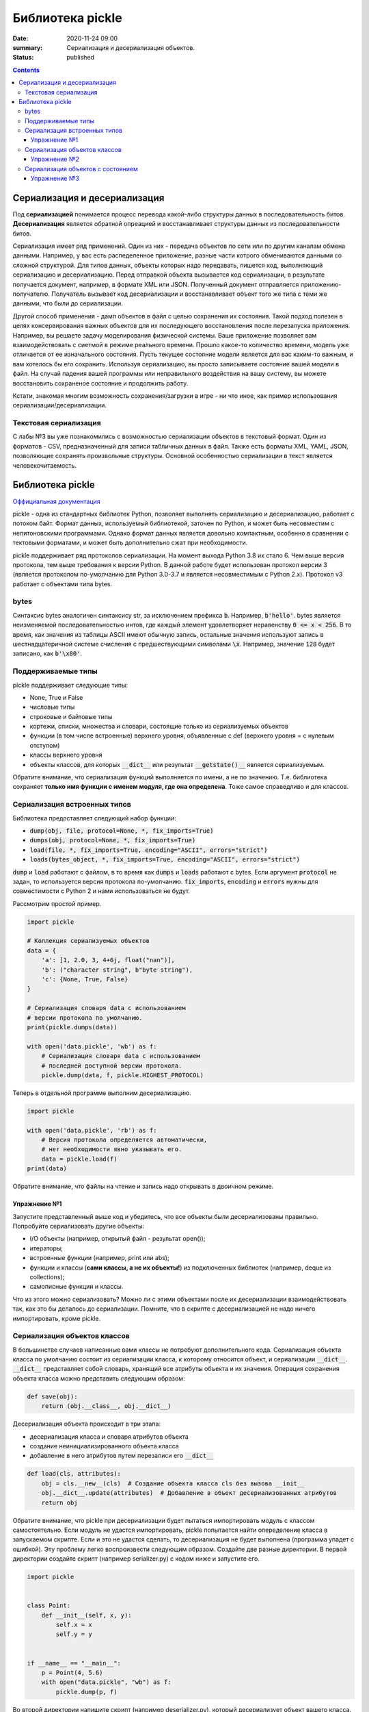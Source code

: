Библиотека pickle
#################

:date: 2020-11-24 09:00
:summary: Сериализация и десериализация объектов.
:status: published

.. default-role:: code

.. role:: python(code)
   :language: python

.. contents::

Сериализация и десериализация
-----------------------------

Под **сериализацией** понимается процесс перевода какой-либо структуры данных в последовательность битов.
**Десериализация** является обратной опреацией и восстанавливает структуры данных из последовательности битов.

Сериализация имеет ряд применений. Один из них - передача объектов по сети или по другим каналам обмена данными.
Например, у вас есть распеделенное приложение, разные части котрого обмениваются данными со сложной структурой.
Для типов данных, объекты которых надо передавать, пишется код, выполняющий сериализацию и десериализацию.
Перед отправкой объекта вызывается код сериализации, в результате получается документ, например, в формате XML или JSON.
Полученный документ отправляется приложению-получателю. Получатель вызывает код десериализации
и восстанавливает объект того же типа с теми же данными, что были до сериализации.

Другой способ применения - дамп объектов в файл с целью сохранения их состояния.
Такой подход полезен в целях консервирования важных объектов для их последующего
восстановления после перезапуска приложения. Например, вы решаете задачу моделирования физической системы.
Ваше приложение позволяет вам взаимодействовать с сиетмой в режиме реального времени.
Прошло какое-то количество времени, модель уже отличается от ее изначального состояния.
Пусть текущее состояние модели является для вас каким-то важным, и вам хотелось бы его сохранить.
Используя сериализацию, вы просто записываете состояние вашей модели в файл.
На случай падения вашей программы или неправильного воздействия на вашу систему,
вы можете восстановить сохраненое состояние и продолжить работу.

Кстати, знакомая многим возможность сохранения/загрузки в игре - ни что иное,
как пример использования сериализации/десериализации.


Текстовая сериализация
======================

С лабы №3 вы уже познакомились с возможностью сериализации объектов в текстовый формат.
Один из форматов - CSV, предназначенный для записи табличных данных в файл.
Также есть форматы XML, YAML, JSON, позволяющие сохранять произвольные структуры.
Основной особенностью сериализации в текст является человекочитаемость.

Библиотека pickle
-----------------

`Оффициальная документация`_

.. _`Оффициальная документация`: https://docs.python.org/3.6/library/pickle.html

pickle - одна из стандартных библиотек Python, позволяет выполнять сериализацию
и десериализацию, работает с потоком байт. Формат данных, используемый библиотекой, заточен по Python,
и может быть несовместим с непитоновскими программами.
Однако формат данных является довольно компактным, особенно в сравнении с тектовыми форматами,
и может быть дополнительно сжат при необходимости.

pickle поддерживает ряд протоколов сериализации.
На момент выхода Python 3.8 их стало 6.
Чем выше версия протокола, тем выше требования к версии Python.
В данной работе будет использован протокол версии 3 (является протоколом по-умолчанию для Python 3.0-3.7
и является несовместимым с Python 2.x).
Протокол v3 работает с объектами типа bytes.

bytes
=====

Синтаксис bytes аналогичен синтаксису str, за исключением префикса `b`.
Например, `b'hello'`. bytes является неизменяемой последовательностью интов,
где каждый элемент удовлетворяет неравенству `0 <= x < 256`.
В то время, как значения из таблицы ASCII имеют обычную запись,
остальные значения используют запись в шестнадцатеричной системе счисления с предшествующими символами `\x`.
Например, значение `128` будет записано, как `b'\x80'`.

Поддерживаемые типы
===================

pickle поддерживает следующие типы:

+ None, True и False
+ числовые типы
+ строковые и байтовые типы
+ кортежи, списки, множества и словари, состоящие только из сериализуемых объектов
+ функции (в том числе встроенные) верхнего уровня, объявленные с def (верхнего уровня = с нулевым отступом)
+ классы верхнего уровня
+ объекты классов, для которых `__dict__` или результат `__getstate()__` является сериализуемым.

Обратите внимание, что сериализация функций выполняется по имени, а не по значению.
Т.е. библиотека сохраняет **только имя функции с именем модуля, где она определена**.
Тоже самое справедливо и для классов.

Сериализация встроенных типов
=============================

Библиотека предоставляет следующий набор функции:

+ `dump(obj, file, protocol=None, *, fix_imports=True)`
+ `dumps(obj, protocol=None, *, fix_imports=True)`
+ `load(file, *, fix_imports=True, encoding="ASCII", errors="strict")`
+ `loads(bytes_object, *, fix_imports=True, encoding="ASCII", errors="strict")`

`dump` и `load` работают с файлом, в то время как `dumps` и `loads` работают с bytes.
Если аргумент `protocol` не задан, то используется версия протокола по-умолчанию.
`fix_imports`, `encoding` и `errors` нужны для совместимости с Python 2 и нами использоваться не будут.

Рассмотрим простой пример.

.. code:: python

    import pickle

    # Коллекция сериализуемых объектов
    data = {
        'a': [1, 2.0, 3, 4+6j, float("nan")],
        'b': ("character string", b"byte string"),
        'c': {None, True, False}
    }

    # Сериализация словаря data с использованием
    # версии протокола по умолчанию.
    print(pickle.dumps(data))

    with open('data.pickle', 'wb') as f:
        # Сериализация словаря data с использованием
        # последней доступной версии протокола.
        pickle.dump(data, f, pickle.HIGHEST_PROTOCOL)

Теперь в отдельной программе выполним десериализацию.

.. code:: python

    import pickle

    with open('data.pickle', 'rb') as f:
        # Версия протокола определяется автоматически,
        # нет необходимости явно указывать его.
        data = pickle.load(f)
    print(data)

Обратите внимание, что файлы на чтение и запись надо открывать в двоичном режиме.

Упражнение №1
+++++++++++++

Запустите представленный выше код и убедитесь, что все объекты были десериализованы правильно.
Попробуйте сериализовать другие объекты:

+ I/O объекты (например, открытый файл - результат open());
+ итераторы;
+ встроенные функции (например, print или abs);
+ функции и классы (**сами классы, а не их объекты!**) из подключенных библиотек (например, deque из collections);
+ самописные функции и классы.

Что из этого можно сериализовать? Можно ли с этими объектами после их десериализации взаимодействовать так,
как это бы делалось до сериализации. Помните, что в скрипте с десериализацией не надо ничего импортировать,
кроме pickle.

Сериализация объектов классов
=============================

В большинстве случаев написанные вами классы не потребуют дополнительного кода.
Сериализация объекта класса по умолчанию состоит из сериализации класса,
к которому относится объект, и сериализации `__dict__`.
`__dict__` представляет собой словарь, хранящий все атрибуты объекта и их значения.
Операция сохранения объекта класса можно представить следующим образом:

.. code:: python

    def save(obj):
        return (obj.__class__, obj.__dict__)

Десериализация объекта происходит в три этапа:

+ десериализация класса и словаря атрибутов объекта
+ создание неинициализированного объекта класса
+ добавление в него атрибутов путем перезаписи его `__dict__`

.. code:: python

    def load(cls, attributes):
        obj = cls.__new__(cls)  # Создание объекта класса cls без вызова __init__
        obj.__dict__.update(attributes)  # Добавление в объект десериализованных атрибутов
        return obj

Обратите внимание, что pickle при десериализации будет пытаться импортировать модуль с классом самостоятельно.
Если модуль не удастся импортировать, pickle попытается найти опеределение класса в запускаемом скрипте.
Если и это не удастся сделать, то десериализация не будет выполнена (программа упадет с ошибкой).
Эту проблему легко воспроизвести следующим образом. Создайте две разные директории.
В первой директории создайте скрипт (например serializer.py) с кодом ниже и запустите его.

.. code:: python

    import pickle


    class Point:
        def __init__(self, x, y):
            self.x = x
            self.y = y


    if __name__ == "__main__":
        p = Point(4, 5.6)
        with open("data.pickle", "wb") as f:
            pickle.dump(p, f)

Во второй директории напишите скрипт (например deserializer.py), который десериализует объект вашего класса.

.. code:: python

    import pickle

    with open("data.pickle", "rb") as f:
        p = pickle.load(f)

Вы увидите похожую ошибку:

`AttributeError: Can't get attribute 'Point' on <module '__main__' from 'srv/deserializer.py'>`.

Программа падает на этапе десериализации самого класса, для которого нужно будет создать объект.
Тем самым, скрипт, в котором выполянется десериализация, должен иметь доступ к модулю с классом,
объекты которого десериализуются. Достаточно просто вручную проимпортировать сам модуль или его класс.
Это же справедливо и для самописных функций.

Упражнение №2
+++++++++++++

Попробуйте написать программу с функций резервного копирования ее состояния.
Пусть в вашей программе строится двоичное дерево поиска. Ваша программа принимает от пользователя команды:

+ add X - добавить элемент в дерево;
+ find X - найти элемент в дереве;
+ delete X - удалить элемент из дерева;
+ print - распечатать все элементы дерева в отсортированном порядке;
+ clear - очистить дерево;
+ dump - создать резервную копию дерева;
+ exit - завершить работу.

Для файла с резервной копией дерева выберите одно конкретное название.
Ваша программа при запуске должна пытаться восстановить состояние дерева из резервной копии, если она есть.
Если это не возможно, то вы начинаете работу с пустым деревом.
Напишите такую программу и убедитесь, что все работает корректно в разных случаях:

+ резервная копия отсутствует;
+ резервная копия присутствует;
+ файл резервной копии поврежден или некорректен.

Сериализация объектов с состоянием
==================================

Пусть у нас есть класс, объекты которого поддерживают внутри себя какое либо состояние (stateful).
Например, поддерживают открытое соединение с базой данных, открытые файлы и т.д.
Сериализация таких атрибутов не поддерживается и без написания дополонительного кода stateful
объекты не возможно сериализовать. При помощи методов `__setstate__` и `__getstate__` можно модифицировать
поведение stateful объектов при сериализации/десериализации.

.. code:: python

    class TextReader:
        """Print and number lines in a text file."""

        def __init__(self, filename):
            self.filename = filename
            self.file = open(filename)
            self.lineno = 0

        def readline(self):
            self.lineno += 1
            line = self.file.readline()
            if not line:
                return None
            if line.endswith('\n'):
                line = line[:-1]
            return "%i: %s" % (self.lineno, line)

        def __getstate__(self):
            # Копируем состояние объекта из self.__dict__, который
            # содержит все атрибуты. Всегда используйте dict.copy()
            # во избежании модификации состояния самого объекта.
            state = self.__dict__.copy()
            # Удаляем несериализуемые атрибуты.
            del state['file']
            return state

        def __setstate__(self, state):
            # Восстанавливаем атрибуты объекта.
            self.__dict__.update(state)
            # Восстанавливаем состояние открытого ранее файла. Для этого нам надо
            # заного открыть его и прочитать необходимое количество строк.
            file = open(self.filename)
            for _ in range(self.lineno):
                file.readline()
            # Создаем атрибут для file.
            self.file = file

Упражнение №3
+++++++++++++

Вспомните упражнение №3 из девятой лабы. Вашей задачей является добавить поддержку сериализации
и корректной десериализации класса TextLoader и его итератора. Однако учтите, что с момента создания
объекта класса содержимое директории могло поменятся, и список файлов, хранимый в объекте, может быть
не актуальным. Тем самым при десериализации необходимо заного выполнять чтение списка файлов в директории.
Добавьте в класс методы `__getstate__` и `__setstate__` для корректной сериализации/десериализации
его объектов.
